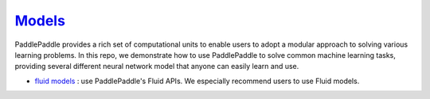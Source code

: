 ############################################################################
`Models <https://github.com/PaddlePaddle/models/tree/develop/fluid>`_
############################################################################

PaddlePaddle provides a rich set of computational units to enable users to adopt a modular approach to solving various learning problems. In this repo, we demonstrate how to use PaddlePaddle to solve common machine learning tasks, providing several different neural network model that anyone can easily learn and use.


- `fluid models <https://github.com/PaddlePaddle/models>`_ : use PaddlePaddle's Fluid APIs. We especially recommend users to use Fluid models.
